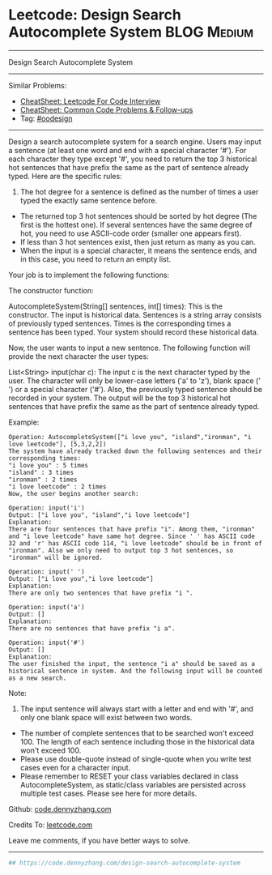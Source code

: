 * Leetcode: Design Search Autocomplete System                   :BLOG:Medium:
#+STARTUP: showeverything
#+OPTIONS: toc:nil \n:t ^:nil creator:nil d:nil
:PROPERTIES:
:type:     oodesign
:END:
---------------------------------------------------------------------
Design Search Autocomplete System
---------------------------------------------------------------------
#+BEGIN_HTML
<a href="https://github.com/dennyzhang/code.dennyzhang.com/tree/master/problems/design-search-autocomplete-system"><img align="right" width="200" height="183" src="https://www.dennyzhang.com/wp-content/uploads/denny/watermark/github.png" /></a>
#+END_HTML
Similar Problems:
- [[https://cheatsheet.dennyzhang.com/cheatsheet-leetcode-A4][CheatSheet: Leetcode For Code Interview]]
- [[https://cheatsheet.dennyzhang.com/cheatsheet-followup-A4][CheatSheet: Common Code Problems & Follow-ups]]
- Tag: [[https://code.dennyzhang.com/review-oodesign][#oodesign]]
---------------------------------------------------------------------
Design a search autocomplete system for a search engine. Users may input a sentence (at least one word and end with a special character '#'). For each character they type except '#', you need to return the top 3 historical hot sentences that have prefix the same as the part of sentence already typed. Here are the specific rules:

1. The hot degree for a sentence is defined as the number of times a user typed the exactly same sentence before.
- The returned top 3 hot sentences should be sorted by hot degree (The first is the hottest one). If several sentences have the same degree of hot, you need to use ASCII-code order (smaller one appears first).
- If less than 3 hot sentences exist, then just return as many as you can.
- When the input is a special character, it means the sentence ends, and in this case, you need to return an empty list.

Your job is to implement the following functions:

The constructor function:

AutocompleteSystem(String[] sentences, int[] times): This is the constructor. The input is historical data. Sentences is a string array consists of previously typed sentences. Times is the corresponding times a sentence has been typed. Your system should record these historical data.

Now, the user wants to input a new sentence. The following function will provide the next character the user types:

List<String> input(char c): The input c is the next character typed by the user. The character will only be lower-case letters ('a' to 'z'), blank space (' ') or a special character ('#'). Also, the previously typed sentence should be recorded in your system. The output will be the top 3 historical hot sentences that have prefix the same as the part of sentence already typed.

Example:
#+BEGIN_EXAMPLE
Operation: AutocompleteSystem(["i love you", "island","ironman", "i love leetcode"], [5,3,2,2]) 
The system have already tracked down the following sentences and their corresponding times: 
"i love you" : 5 times 
"island" : 3 times 
"ironman" : 2 times 
"i love leetcode" : 2 times 
Now, the user begins another search: 
#+END_EXAMPLE

#+BEGIN_EXAMPLE
Operation: input('i') 
Output: ["i love you", "island","i love leetcode"] 
Explanation: 
There are four sentences that have prefix "i". Among them, "ironman" and "i love leetcode" have same hot degree. Since ' ' has ASCII code 32 and 'r' has ASCII code 114, "i love leetcode" should be in front of "ironman". Also we only need to output top 3 hot sentences, so "ironman" will be ignored. 
#+END_EXAMPLE

#+BEGIN_EXAMPLE
Operation: input(' ') 
Output: ["i love you","i love leetcode"] 
Explanation: 
There are only two sentences that have prefix "i ". 
#+END_EXAMPLE

#+BEGIN_EXAMPLE
Operation: input('a') 
Output: [] 
Explanation: 
There are no sentences that have prefix "i a". 
#+END_EXAMPLE

#+BEGIN_EXAMPLE
Operation: input('#') 
Output: [] 
Explanation: 
The user finished the input, the sentence "i a" should be saved as a historical sentence in system. And the following input will be counted as a new search. 
#+END_EXAMPLE

Note:
1. The input sentence will always start with a letter and end with '#', and only one blank space will exist between two words.
- The number of complete sentences that to be searched won't exceed 100. The length of each sentence including those in the historical data won't exceed 100.
- Please use double-quote instead of single-quote when you write test cases even for a character input.
- Please remember to RESET your class variables declared in class AutocompleteSystem, as static/class variables are persisted across multiple test cases. Please see here for more details.

Github: [[https://github.com/dennyzhang/code.dennyzhang.com/tree/master/problems/design-search-autocomplete-system][code.dennyzhang.com]]

Credits To: [[https://leetcode.com/problems/design-search-autocomplete-system/description/][leetcode.com]]

Leave me comments, if you have better ways to solve.
---------------------------------------------------------------------
#+BEGIN_SRC python
## https://code.dennyzhang.com/design-search-autocomplete-system

#+END_SRC

#+BEGIN_HTML
<div style="overflow: hidden;">
<div style="float: left; padding: 5px"> <a href="https://www.linkedin.com/in/dennyzhang001"><img src="https://www.dennyzhang.com/wp-content/uploads/sns/linkedin.png" alt="linkedin" /></a></div>
<div style="float: left; padding: 5px"><a href="https://github.com/dennyzhang"><img src="https://www.dennyzhang.com/wp-content/uploads/sns/github.png" alt="github" /></a></div>
<div style="float: left; padding: 5px"><a href="https://www.dennyzhang.com/slack" target="_blank" rel="nofollow"><img src="https://www.dennyzhang.com/wp-content/uploads/sns/slack.png" alt="slack"/></a></div>
</div>
#+END_HTML

